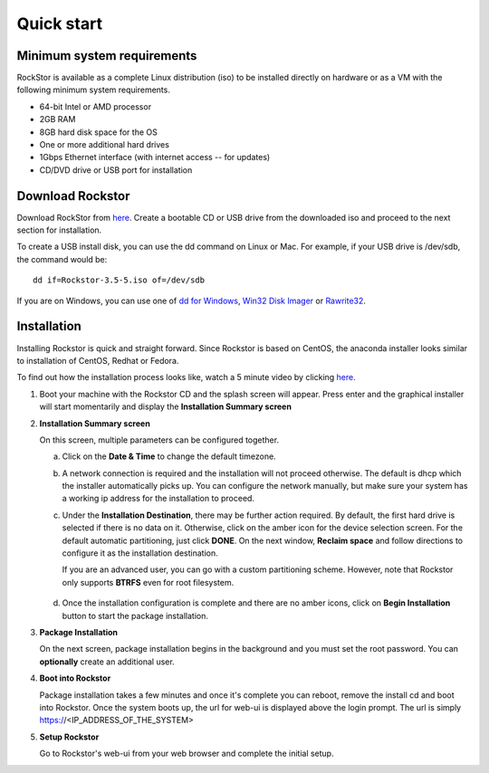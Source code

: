 
.. _quickstartguide:

Quick start
===========

.. _minsysreqs:

Minimum system requirements
---------------------------

RockStor is available as a complete Linux distribution (iso) to be installed
directly on hardware or as a VM with the following minimum system requirements.

* 64-bit Intel or AMD processor
* 2GB RAM
* 8GB hard disk space for the OS
* One or more additional hard drives
* 1Gbps Ethernet interface (with internet access -- for updates)
* CD/DVD drive or USB port for installation

Download Rockstor
-----------------

Download RockStor from `here
<https://sourceforge.net/projects/rockstor/files/latest/download>`_.  Create a
bootable CD or USB drive from the downloaded iso and proceed to the next
section for installation.

To create a USB install disk, you can use the dd command on Linux or Mac. For
example, if your USB drive is /dev/sdb, the command would be::

  dd if=Rockstor-3.5-5.iso of=/dev/sdb

If you are on Windows, you can use one of `dd for Windows <http://www.chrysocome.net/dd>`_, `Win32 Disk Imager <https://sourceforge.net/projects/win32diskimager/>`_ or `Rawrite32 <http://www.netbsd.org/~martin/rawrite32/>`_.

Installation
------------

Installing Rockstor is quick and straight forward. Since Rockstor is based on
CentOS, the anaconda installer looks similar to installation of CentOS, Redhat or
Fedora.

To find out how the installation process looks like, watch a 5 minute video by
clicking `here <http://youtu.be/00k_RwwC5Ms>`_.

.. raw:: html

   <div class="alert">
   <strong>Important!</strong> Installing RockStor deletes existing data on the system
   drive(s) selected as installation destination.
   </div>

   <div class="alert alert-info">
   If you need further assistance during or post install, you
   can contact us by sending an email to support@rockstor.com
   </div>

1. Boot your machine with the Rockstor CD and the splash screen will
   appear. Press enter and the graphical installer will start momentarily
   and display the **Installation Summary screen**

2. **Installation Summary screen**

   On this screen, multiple parameters can be configured together.

   a. Click on the **Date & Time** to change the default timezone.

   b. A network connection is required and the installation will not proceed
      otherwise. The default is dhcp which the installer automatically picks
      up. You can configure the network manually, but make sure your system has
      a working ip address for the installation to proceed.

   c. Under the **Installation Destination**, there may be further action
      required. By default, the first hard drive is selected if there is no
      data on it. Otherwise, click on the amber icon for the device selection
      screen. For the default automatic partitioning, just click **DONE**. On
      the next window, **Reclaim space** and follow directions to configure it
      as the installation destination.

      If you are an advanced user, you can go with a custom partitioning
      scheme. However, note that Rockstor only supports **BTRFS** even for root
      filesystem.

    .. raw:: html

        <div class="alert">
        <strong>Important!</strong> Installing RockStor deletes existing data on the system
        drive(s) selected as installation destination.
        </div>

   d. Once the installation configuration is complete and there are no amber
      icons, click on **Begin Installation** button to start the package
      installation.

3. **Package Installation**

   On the next screen, package installation begins in the background and you
   must set the root password. You can **optionally** create an additional
   user.

4. **Boot into Rockstor**

   Package installation takes a few minutes and once it's complete you can
   reboot, remove the install cd and boot into Rockstor. Once the system boots
   up, the url for web-ui is displayed above the login prompt. The url is
   simply https://<IP_ADDRESS_OF_THE_SYSTEM>

5. **Setup Rockstor**

   Go to Rockstor's web-ui from your web browser and complete the initial setup.
